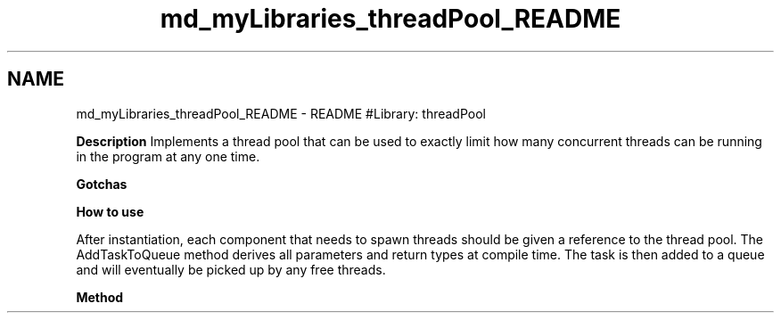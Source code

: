 .TH "md_myLibraries_threadPool_README" 3 "Wed Apr 3 2019" "Version 0.1" "Protocol Developer" \" -*- nroff -*-
.ad l
.nh
.SH NAME
md_myLibraries_threadPool_README \- README 
#Library: threadPool
.PP
\fBDescription\fP Implements a thread pool that can be used to exactly limit how many concurrent threads can be running in the program at any one time\&.
.PP
\fBGotchas\fP
.PP
\fBHow to use\fP
.PP
After instantiation, each component that needs to spawn threads should be given a reference to the thread pool\&. The AddTaskToQueue method derives all parameters and return types at compile time\&. The task is then added to a queue and will eventually be picked up by any free threads\&.
.PP
\fBMethod\fP 
